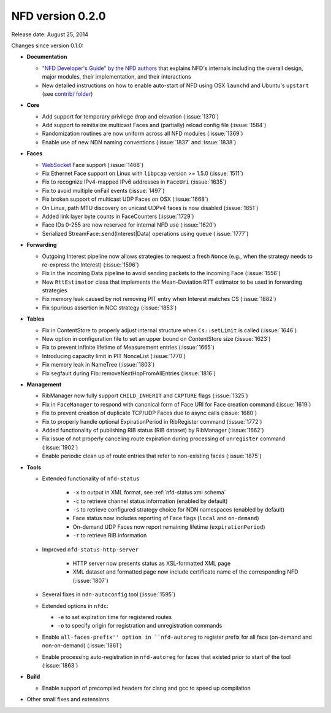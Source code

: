 NFD version 0.2.0
-----------------

Release date: August 25, 2014

Changes since version 0.1.0:

- **Documentation**

  + `"NFD Developer's Guide" by the NFD authors
    <https://named-data.net/wp-content/uploads/2019/05/ndn-0023-2-nfd-developer-guide.pdf>`_ that
    explains NFD's internals including the overall design, major modules, their
    implementation, and their interactions

  + New detailed instructions on how to enable auto-start of NFD using OSX ``launchd``
    and Ubuntu's ``upstart`` (see `contrib/ folder
    <https://github.com/named-data/NFD/tree/master/contrib>`_)

- **Core**

  + Add support for temporary privilege drop and elevation (:issue:`1370`)

  + Add support to reinitialize multicast Faces and (partially) reload config file
    (:issue:`1584`)

  + Randomization routines are now uniform across all NFD modules (:issue:`1369`)

  + Enable use of new NDN naming conventions (:issue:`1837` and :issue:`1838`)

- **Faces**

  + `WebSocket <https://tools.ietf.org/html/rfc6455>`_ Face support (:issue:`1468`)

  + Fix Ethernet Face support on Linux with ``libpcap`` version >= 1.5.0 (:issue:`1511`)

  + Fix to recognize IPv4-mapped IPv6 addresses in ``FaceUri`` (:issue:`1635`)

  + Fix to avoid multiple onFail events (:issue:`1497`)

  + Fix broken support of multicast UDP Faces on OSX (:issue:`1668`)

  + On Linux, path MTU discovery on unicast UDPv4 faces is now disabled (:issue:`1651`)

  + Added link layer byte counts in FaceCounters (:issue:`1729`)

  + Face IDs 0-255 are now reserved for internal NFD use (:issue:`1620`)

  + Serialized StreamFace::send(Interest|Data) operations using queue (:issue:`1777`)

- **Forwarding**

  + Outgoing Interest pipeline now allows strategies to request a fresh ``Nonce`` (e.g., when
    the strategy needs to re-express the Interest) (:issue:`1596`)

  + Fix in the incoming Data pipeline to avoid sending packets to the incoming Face
    (:issue:`1556`)

  + New ``RttEstimator`` class that implements the Mean-Deviation RTT estimator to be used in
    forwarding strategies

  + Fix memory leak caused by not removing PIT entry when Interest matches CS (:issue:`1882`)

  + Fix spurious assertion in NCC strategy (:issue:`1853`)

- **Tables**

  + Fix in ContentStore to properly adjust internal structure when ``Cs::setLimit`` is called
    (:issue:`1646`)

  + New option in configuration file to set an upper bound on ContentStore size (:issue:`1623`)

  + Fix to prevent infinite lifetime of Measurement entries (:issue:`1665`)

  + Introducing capacity limit in PIT NonceList (:issue:`1770`)

  + Fix memory leak in NameTree (:issue:`1803`)

  + Fix segfault during Fib::removeNextHopFromAllEntries (:issue:`1816`)

- **Management**

  + RibManager now fully support ``CHILD_INHERIT`` and ``CAPTURE`` flags (:issue:`1325`)

  + Fix in ``FaceManager`` to respond with canonical form of Face URI for Face creation command
    (:issue:`1619`)

  + Fix to prevent creation of duplicate TCP/UDP Faces due to async calls (:issue:`1680`)

  + Fix to properly handle optional ExpirationPeriod in RibRegister command (:issue:`1772`)

  + Added functionality of publishing RIB status (RIB dataset) by RibManager (:issue:`1662`)

  + Fix issue of not properly canceling route expiration during processing of ``unregister``
    command (:issue:`1902`)

  + Enable periodic clean up of route entries that refer to non-existing faces (:issue:`1875`)

- **Tools**

  + Extended functionality of ``nfd-status``

     * ``-x`` to output in XML format, see :ref:`nfd-status xml schema`
     * ``-c`` to retrieve channel status information (enabled by default)
     * ``-s`` to retrieve configured strategy choice for NDN namespaces (enabled by default)
     * Face status now includes reporting of Face flags (``local`` and ``on-demand``)
     * On-demand UDP Faces now report remaining lifetime (``expirationPeriod``)
     * ``-r`` to retrieve RIB information

  + Improved ``nfd-status-http-server``

     * HTTP server now presents status as XSL-formatted XML page
     * XML dataset and formatted page now include certificate name of the corresponding NFD
       (:issue:`1807`)

  + Several fixes in ``ndn-autoconfig`` tool (:issue:`1595`)

  + Extended options in ``nfdc``:

    * ``-e`` to set expiration time for registered routes
    * ``-o`` to specify origin for registration and unregistration commands

  + Enable ``all-faces-prefix'' option in ``nfd-autoreg`` to register prefix for all face
    (on-demand and non-on-demand) (:issue:`1861`)

  + Enable processing auto-registration in ``nfd-autoreg`` for faces that existed prior to
    start of the tool (:issue:`1863`)

- **Build**

  + Enable support of precompiled headers for clang and gcc to speed up compilation

- Other small fixes and extensions
